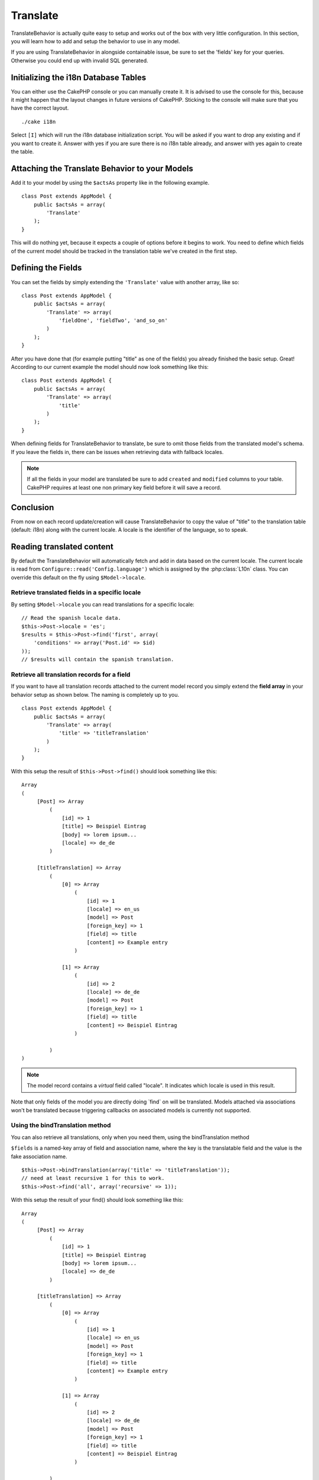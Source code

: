 Translate
#########

.. php:class:: TranslateBehavior()

TranslateBehavior is actually quite easy to setup and works out of
the box with very little configuration. In this section, you will
learn how to add and setup the behavior to use in any model.

If you are using TranslateBehavior in alongside containable issue,
be sure to set the 'fields' key for your queries. Otherwise you
could end up with invalid SQL generated.

Initializing the i18n Database Tables
=====================================

You can either use the CakePHP console or you can manually create
it. It is advised to use the console for this, because it might
happen that the layout changes in future versions of CakePHP.
Sticking to the console will make sure that you have the correct
layout. ::

    ./cake i18n

Select ``[I]`` which will run the i18n database initialization
script. You will be asked if you want to drop any existing and if
you want to create it. Answer with yes if you are sure there is no
i18n table already, and answer with yes again to create the table.

Attaching the Translate Behavior to your Models
===============================================

Add it to your model by using the ``$actsAs`` property like in the
following example. ::

    class Post extends AppModel {
        public $actsAs = array(
            'Translate'
        );
    }

This will do nothing yet, because it expects a couple of options
before it begins to work. You need to define which fields of the
current model should be tracked in the translation table we've
created in the first step.

Defining the Fields
===================

You can set the fields by simply extending the ``'Translate'``
value with another array, like so::

    class Post extends AppModel {
        public $actsAs = array(
            'Translate' => array(
                'fieldOne', 'fieldTwo', 'and_so_on'
            )
        );
    }

After you have done that (for example putting "title" as one of the
fields) you already finished the basic setup. Great! According to
our current example the model should now look something like this::

    class Post extends AppModel {
        public $actsAs = array(
            'Translate' => array(
                'title'
            )
        );
    }

When defining fields for TranslateBehavior to translate, be sure to
omit those fields from the translated model's schema. If you leave
the fields in, there can be issues when retrieving data with
fallback locales.

.. note::

    If all the fields in your model are translated be sure to add ``created``
    and ``modified`` columns to your table. CakePHP requires at least one non
    primary key field before it will save a record.

Conclusion
==========

From now on each record update/creation will cause
TranslateBehavior to copy the value of "title" to the translation
table (default: i18n) along with the current locale. A locale is
the identifier of the language, so to speak.


Reading translated content
==========================

By default the TranslateBehavior will automatically fetch and add in data based
on the current locale. The current locale is read from ``Configure::read('Config.language')``
which is assigned by the :php:class:`L10n` class. You can override this
default on the fly using ``$Model->locale``.

Retrieve translated fields in a specific locale
-----------------------------------------------

By setting ``$Model->locale`` you can read translations for a specific locale::

    // Read the spanish locale data.
    $this->Post->locale = 'es';
    $results = $this->Post->find('first', array(
        'conditions' => array('Post.id' => $id)
    ));
    // $results will contain the spanish translation.

Retrieve all translation records for a field
--------------------------------------------

If you want to have all translation records attached to the current
model record you simply extend the **field array** in your behavior
setup as shown below. The naming is completely up to you. ::

    class Post extends AppModel {
        public $actsAs = array(
            'Translate' => array(
                'title' => 'titleTranslation'
            )
        );
    }

With this setup the result of ``$this->Post->find()`` should look
something like this::

    Array
    (
         [Post] => Array
             (
                 [id] => 1
                 [title] => Beispiel Eintrag
                 [body] => lorem ipsum...
                 [locale] => de_de
             )

         [titleTranslation] => Array
             (
                 [0] => Array
                     (
                         [id] => 1
                         [locale] => en_us
                         [model] => Post
                         [foreign_key] => 1
                         [field] => title
                         [content] => Example entry
                     )

                 [1] => Array
                     (
                         [id] => 2
                         [locale] => de_de
                         [model] => Post
                         [foreign_key] => 1
                         [field] => title
                         [content] => Beispiel Eintrag
                     )

             )
    )

.. note::

    The model record contains a *virtual* field called
    "locale". It indicates which locale is used in this result.

Note that only fields of the model you are directly doing \`find\`
on will be translated. Models attached via associations won't be
translated because triggering callbacks on associated models is
currently not supported.

Using the bindTranslation method
--------------------------------

You can also retrieve all translations, only when you need them,
using the bindTranslation method

.. php:method:: bindTranslation($fields, $reset)

``$fields`` is a named-key array of field and association name,
where the key is the translatable field and the value is the fake
association name. ::

    $this->Post->bindTranslation(array('title' => 'titleTranslation'));
    // need at least recursive 1 for this to work.
    $this->Post->find('all', array('recursive' => 1));

With this setup the result of your find() should look something
like this::

    Array
    (
         [Post] => Array
             (
                 [id] => 1
                 [title] => Beispiel Eintrag
                 [body] => lorem ipsum...
                 [locale] => de_de
             )

         [titleTranslation] => Array
             (
                 [0] => Array
                     (
                         [id] => 1
                         [locale] => en_us
                         [model] => Post
                         [foreign_key] => 1
                         [field] => title
                         [content] => Example entry
                     )

                 [1] => Array
                     (
                         [id] => 2
                         [locale] => de_de
                         [model] => Post
                         [foreign_key] => 1
                         [field] => title
                         [content] => Beispiel Eintrag
                     )

             )
    )

Saving in another language
==========================

You can force the model which is using the TranslateBehavior to
save in a language other than the one detected.

To tell a model in what language the content is going to be you
simply change the value of the ``$locale`` property on the model
before you save the data to the database. You can do that either in
your controller or you can define it directly in the model.

**Example A:** In your controller::

    class PostsController extends AppController {

        public function add() {
            if (!empty($this->request->data)) {
                // we are going to save the German version
                $this->Post->locale = 'de_de';
                $this->Post->create();
                if ($this->Post->save($this->request->data)) {
                    return $this->redirect(array('action' => 'index'));
                }
            }
        }
    }

**Example B:** In your model::

    class Post extends AppModel {
        public $actsAs = array(
            'Translate' => array(
                'title'
            )
        );

        // Option 1) just define the property directly
        public $locale = 'en_us';

        // Option 2) create a simple method
        public function setLanguage($locale) {
            $this->locale = $locale;
        }
    }

Multiple Translation Tables
===========================

If you expect a lot entries you probably wonder how to deal with a
rapidly growing database table. There are two properties introduced
by TranslateBehavior that allow to specify which "Model" to bind as
the model containing the translations.

These are **$translateModel** and **$translateTable**.

Lets say we want to save our translations for all posts in the
table "post\_i18ns" instead of the default "i18n" table. To do so
you need to setup your model like this::

    class Post extends AppModel {
        public $actsAs = array(
            'Translate' => array(
                'title'
            )
        );

        // Use a different model (and table)
        public $translateModel = 'PostI18n';
    }

.. note::

    It is important that you to pluralize the table. It is now a
    usual model and can be treated as such and thus comes with the
    conventions involved. The table schema itself must be identical
    with the one generated by the CakePHP console script. To make sure
    it fits one could just initialize a empty i18n table using the
    console and rename the table afterwards.

Create the TranslateModel
-------------------------

For this to work you need to create the actual model file in your
models folder. Reason is that there is no property to set the
displayField directly in the model using this behavior yet.

Make sure that you change the ``$displayField`` to ``'field'``. ::

    class PostI18n extends AppModel {
        public $displayField = 'field'; // important
    }
    // filename: PostI18n.php

That's all it takes. You can also add all other model stuff here
like $useTable. But for better consistency we could do that in the
model which actually uses this translation model. This is where the
optional ``$translateTable`` comes into play.

Changing the Table
------------------

If you want to change the name of the table you simply define
$translateTable in your model, like so::

    class Post extends AppModel {
        public $actsAs = array(
            'Translate' => array(
                'title'
            )
        );

        // Use a different model
        public $translateModel = 'PostI18n';

        // Use a different table for translateModel
        public $translateTable = 'post_translations';
    }

Please note that **you can't use $translateTable alone**. If you
don't intend to use a custom ``$translateModel`` then leave this
property untouched. Reason is that it would break your setup and
show you a "Missing Table" message for the default I18n model which
is created in runtime.


.. meta::
    :title lang=en: Translate
    :keywords lang=en: invalid sql,correct layout,translation table,layout changes,database tables,array,queries,cakephp,models,translate,public name
